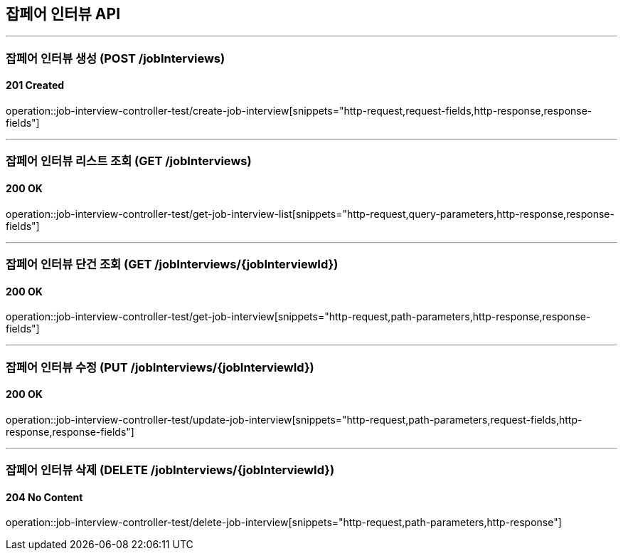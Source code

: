 == 잡페어 인터뷰 API
:source-highlighter: highlightjs

---
=== 잡페어 인터뷰 생성 (POST /jobInterviews)
==== 201 Created
====
operation::job-interview-controller-test/create-job-interview[snippets="http-request,request-fields,http-response,response-fields"]
====

---
=== 잡페어 인터뷰 리스트 조회 (GET /jobInterviews)
==== 200 OK
====
operation::job-interview-controller-test/get-job-interview-list[snippets="http-request,query-parameters,http-response,response-fields"]
====

---
=== 잡페어 인터뷰 단건 조회 (GET /jobInterviews/{jobInterviewId})
==== 200 OK
====
operation::job-interview-controller-test/get-job-interview[snippets="http-request,path-parameters,http-response,response-fields"]
====

---
=== 잡페어 인터뷰 수정 (PUT /jobInterviews/{jobInterviewId})
==== 200 OK
====
operation::job-interview-controller-test/update-job-interview[snippets="http-request,path-parameters,request-fields,http-response,response-fields"]
====

---
=== 잡페어 인터뷰 삭제 (DELETE /jobInterviews/{jobInterviewId})
==== 204 No Content
====
operation::job-interview-controller-test/delete-job-interview[snippets="http-request,path-parameters,http-response"]
====
